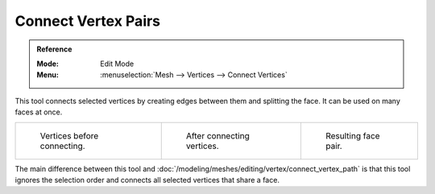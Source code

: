 .. _bpy.ops.mesh.vert_connect:

********************
Connect Vertex Pairs
********************

.. admonition:: Reference
   :class: refbox

   :Mode:      Edit Mode
   :Menu:      :menuselection:`Mesh --> Vertices --> Connect Vertices`

This tool connects selected vertices by creating edges between them and splitting the face.
It can be used on many faces at once.

.. list-table::

   * - .. figure:: /images/modeling_meshes_editing_vertex_connect-vertex-pairs_before.png
          :width: 180px

          Vertices before connecting.

     - .. figure:: /images/modeling_meshes_editing_vertex_connect-vertex-pairs_after.png
          :width: 180px

          After connecting vertices.

     - .. figure:: /images/modeling_meshes_editing_vertex_connect-vertex-pairs_after-faces.png
          :width: 180px

          Resulting face pair.

The main difference between this tool and :doc:`/modeling/meshes/editing/vertex/connect_vertex_path`
is that this tool ignores the selection order and connects all selected vertices that share a face.
